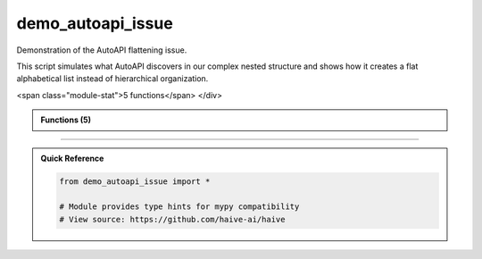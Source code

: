 demo_autoapi_issue
==================

.. py:module:: demo_autoapi_issue

Demonstration of the AutoAPI flattening issue.

This script simulates what AutoAPI discovers in our complex nested structure
and shows how it creates a flat alphabetical list instead of hierarchical organization.


.. autolink-examples:: demo_autoapi_issue
   :collapse:


.. raw:: html
   
   <div class="autoapi-module-summary">
<span class="module-stat">5 functions</span>   </div>

.. autoapi-nested-parse::

   Demonstration of the AutoAPI flattening issue.

   This script simulates what AutoAPI discovers in our complex nested structure
   and shows how it creates a flat alphabetical list instead of hierarchical organization.


   .. autolink-examples:: demo_autoapi_issue
      :collapse:


      
            
            
            

.. admonition:: Functions (5)
   :class: info

   .. autoapisummary::

      demo_autoapi_issue.discover_classes_in_file
      demo_autoapi_issue.main
      demo_autoapi_issue.scan_packages
      demo_autoapi_issue.show_flat_structure
      demo_autoapi_issue.show_hierarchical_structure

            

.. dropdown:: :octicon:`book` Complete API Documentation
   :open:
   :class-title: sd-font-weight-bold sd-text-info
   :class-container: sd-border-info

   .. grid:: 1 2 2 3
      :gutter: 2

      .. grid-item-card:: 
         :class-card: sd-border-0 sd-shadow-sm
         :class-title: sd-text-center sd-font-weight-bold

.. py:function:: discover_classes_in_file(file_path: pathlib.Path) -> Dict[str, List[str]]

            Discover classes in a Python file (simulates AutoAPI discovery).


            .. autolink-examples:: discover_classes_in_file
               :collapse:


      .. grid-item-card:: 
         :class-card: sd-border-0 sd-shadow-sm
         :class-title: sd-text-center sd-font-weight-bold

.. py:function:: main()

            Demonstrate the AutoAPI flattening issue.


            .. autolink-examples:: main
               :collapse:


      .. grid-item-card:: 
         :class-card: sd-border-0 sd-shadow-sm
         :class-title: sd-text-center sd-font-weight-bold

.. py:function:: scan_packages() -> Dict[str, Dict[str, List[str]]]

            Scan all packages and discover their structure.


            .. autolink-examples:: scan_packages
               :collapse:


      .. grid-item-card:: 
         :class-card: sd-border-0 sd-shadow-sm
         :class-title: sd-text-center sd-font-weight-bold

.. py:function:: show_flat_structure(packages: Dict[str, Dict[str, List[str]]])

            Show the current flat AutoAPI structure (the problem).


            .. autolink-examples:: show_flat_structure
               :collapse:


      .. grid-item-card:: 
         :class-card: sd-border-0 sd-shadow-sm
         :class-title: sd-text-center sd-font-weight-bold

.. py:function:: show_hierarchical_structure(packages: Dict[str, Dict[str, List[str]]])

            Show the desired hierarchical structure (the solution).


            .. autolink-examples:: show_hierarchical_structure
               :collapse:




----

.. admonition:: Quick Reference
   :class: tip

   .. code-block:: python

      from demo_autoapi_issue import *

      # Module provides type hints for mypy compatibility
      # View source: https://github.com/haive-ai/haive

